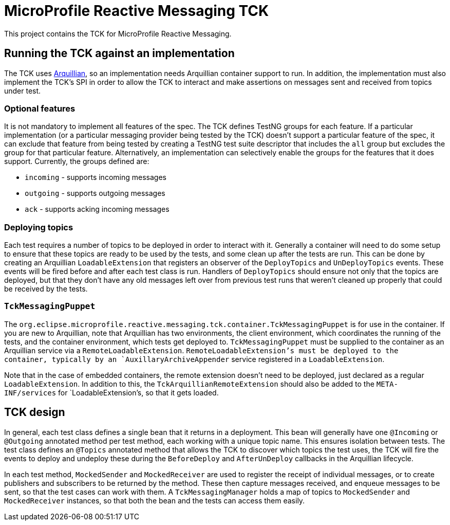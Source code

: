 //
// Copyright (c) 2018 Contributors to the Eclipse Foundation
//
// See the NOTICE file(s) distributed with this work for additional
// information regarding copyright ownership.
//
// Licensed under the Apache License, Version 2.0 (the "License");
// you may not use this file except in compliance with the License.
// You may obtain a copy of the License at
//
//     http://www.apache.org/licenses/LICENSE-2.0
//
// Unless required by applicable law or agreed to in writing, software
// distributed under the License is distributed on an "AS IS" BASIS,
// WITHOUT WARRANTIES OR CONDITIONS OF ANY KIND, either express or implied.
// See the License for the specific language governing permissions and
// limitations under the License.
//

= MicroProfile Reactive Messaging TCK

This project contains the TCK for MicroProfile Reactive Messaging.

== Running the TCK against an implementation

The TCK uses http://arquillian.org/[Arquillian], so an implementation needs Arquillian container support to run. In addition, the implementation must also implement the TCK's SPI in order to allow the TCK to interact and make assertions on messages sent and received from topics under test.

=== Optional features

It is not mandatory to implement all features of the spec. The TCK defines TestNG groups for each feature. If a particular implementation (or a particular messaging provider being tested by the TCK) doesn't support a particular feature of the spec, it can exclude that feature from being tested by creating a TestNG test suite descriptor that includes the `all` group but excludes the group for that particular feature. Alternatively, an implementation can selectively enable the groups for the features that it does support. Currently, the groups defined are:

* `incoming` - supports incoming messages
* `outgoing` - supports outgoing messages
* `ack` - supports acking incoming messages

=== Deploying topics

Each test requires a number of topics to be deployed in order to interact with it. Generally a container will need to do some setup to ensure that these topics are ready to be used by the tests, and some clean up after the tests are run. This can be done by creating an Arquillian `LoadableExtension` that registers an observer of the `DeployTopics` and `UnDeployTopics` events. These events will be fired before and after each test class is run. Handlers of `DeployTopics` should ensure not only that the topics are deployed, but that they don't have any old messages left over from previous test runs that weren't cleaned up properly that could be received by the tests.

=== `TckMessagingPuppet`

The `org.eclipse.microprofile.reactive.messaging.tck.container.TckMessagingPuppet` is for use in the container. If you are new to Arquillian, note that Arquillian has two environments, the client environment, which coordinates the running of the tests, and the container environment, which tests get deployed to. `TckMessagingPuppet` must be supplied to the container as an Arquillian service via a `RemoteLoadableExtension`. `RemoteLoadableExtension`'s must be deployed to the container, typically by an `AuxillaryArchiveAppender` service registered in a `LoadableExtension`.

Note that in the case of embedded containers, the remote extension doesn't need to be deployed, just declared as a regular `LoadableExtension`. In addition to this, the `TckArquillianRemoteExtension` should also be added to the `META-INF/services` for `LoadableExtension`'s, so that it gets loaded.

== TCK design

In general, each test class defines a single bean that it returns in a deployment. This bean will generally have one `@Incoming` or `@Outgoing` annotated method per test method, each working with a unique topic name. This ensures isolation between tests. The test class defines an `@Topics` annotated method that allows the TCK to discover which topics the test uses, the TCK will fire the events to deploy and undeploy these during the `BeforeDeploy` and `AfterUnDeploy` callbacks in the Arquillian lifecycle.

In each test method, `MockedSender` and `MockedReceiver` are used to register the receipt of individual messages, or to create publishers and subscribers to be returned by the method. These then capture messages received, and enqueue messages to be sent, so that the test cases can work with them. A `TckMessagingManager` holds a map of topics to `MockedSender` and `MockedReceiver` instances, so that both the bean and the tests can access them easily.

